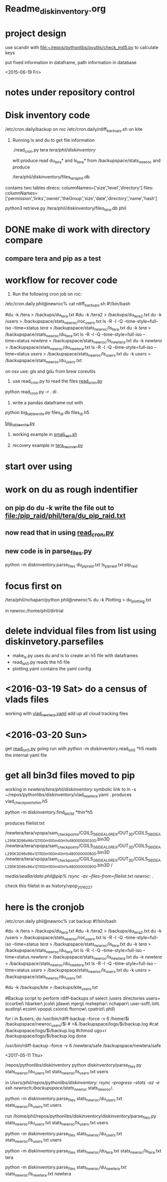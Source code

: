 #+TODO: TODO NEXT WAITING | DONE CANCELED
#+TAGS: PROJECT(p)  READING(r) 
#+TYP_TODO: TODO MAYBE WAITING NEXT DONE
#+STARTUP: showall
#+STARTUP: hidestars

* Readme_diskinventory.org

* project design

  use scandir with [[file:~/repos/pythonlibs/pyutils/check_md5.py]]
  to calculate keys

  put fixed information in dataframe, path information in database

<2015-06-19 Fri>

* notes under repository control



* Disk inventory code


/etc/cron.daily/backup  on roc
/etc/cron.daily/rdiff_backups.sh on kite

1) Running ls and du to get file information

  ./read_cron.py tera /tera/phil/diskinventory/

  will produce read du_tera* and ls_tera* from 
  /backupspace/stats_newroc and produce 

  /tera/phil/diskinventory/files_tera_phil.db

contains two tables
direcs:    columnNames=['size','level','directory']
files:     columnNames=['permission','links','owner','theGroup','size','date','directory','name','hash']


python3 retrieve.py /tera/phil/diskinventory/files_tera.db phil


* DONE make di work with directory compare
  CLOSED: [2016-03-19 Sat 12:03]

** compare tera and pip as a test
   :PROPERTIES:
   :ELDORO_POMODORI: 7
   :END:

* workflow for recover code

0) Run the following cron job on roc:

/etc/cron.daily phil@newroc% cat rdiff_backups.sh
#!/bin/bash

#du -k /tera  > /backups/du_tera.txt
#du -k /tera2  > /backups/du_tera2.txt
du -k /users  > /backupspace/stats_newroc/roc_users.txt
ls -R -l -Q --time-style=full-iso --time=status /tera/ > /backupspace/stats_newroc/ls_tera.txt
du -k /tera/  > /backupspace/stats_newroc/du_tera.txt
ls -R -l -Q --time-style=full-iso --time=status /newtera/ > /backupspace/stats_newroc/ls_newtera.txt
du -k /newtera/  > /backupspace/stats_newroc/du_newtera.txt
ls -R -l -Q --time-style=full-iso --time=status /users/ > /backupspace/stats_newroc/ls_users.txt
du -k /users/  > /backupspace/stats_newroc/du_users.txt


on osx use:  gls and gdu from brew coreutils



1) use read_cron.py to read the files  [[file:read_cron.py][read_cron.py]]

python read_cron.py -r . di .


2) write a pandas dataframe out with

python big_table_write.py files_di.db files_di.h5

[[file:big_table_write.py::big_table_write][big_table_write.py]]

3) working example in [[file:small_test.sh::#%20small_test.sh][small_test.sh]]

4) recovery example in [[file:tera_recover.py::ipython%20console:%20run%20with%20%25run%20-i][tera_recover.py]]


* start over using

* work on du as rough indentifier

** on pip do du -k  write the file out to  [[file:/pip_raid/phil/tera/du_pip_raid.txt]]

** now read that in using [[file:read_cron.py][read_cron.py]]

** new code is in parse_files.py  

   python -m diskinventory.parse_files du_pip_raid.txt ls_pip_raid.txt pip_raid

* focus first on 

  /tera/phil/nchaparr/python phil@newroc% du -k Plotting > du_plotting.txt
  
  in newroc:/home/phil/dirtrial
  
* delete indvidual files from list  using diskinvetory.parsefiles

  - make_ls.py uses du and ls to create an h5 file with dataframes
  - read_ls_h5.py reads the h5 file
  - plotting.yaml contains the yaml config

* <2016-03-19 Sat>  do a census of vlads files

  working with [[file:/newtera/tera/phil/vlad_newtera.yaml::#%20vlad_newtera.yaml][vlad_newtera.yaml]]
  add up all cloud tracking files
  
* <2016-03-20 Sun>  
  get [[file:read_ls_h5.py::*%20read_ls_h5.py][read_ls_h5.py]] going
  run with python -m diskinventory.read_ls_h5 *h5
  reads the internal yaml file


* get all bin3d files moved to pip
  working in /newtera/tera/phil/diskinventory/
  symbolic link to ln -s ~/repos/pythonlibs/diskinventory/vlad_newtera.yaml .
    produces vlad_checkpoints_thin.h5

  python -m diskinventory.find_bin3d *thin*h5

  produces  filelist.txt 

/newtera/tera/vpopa/sam_checkpoints/CGILS_S6_IDEAL_GREX/OUT_3D/CGILS_S6_IDEAL_295K_3D_96x96x121_100m_100m_40m_1s_48_0000000300.bin3D
/newtera/tera/vpopa/sam_checkpoints/CGILS_S6_IDEAL_GREX/OUT_3D/CGILS_S6_IDEAL_295K_3D_96x96x121_100m_100m_40m_1s_48_0000000600.bin3D
/newtera/tera/vpopa/sam_checkpoints/CGILS_S6_IDEAL_GREX/OUT_3D/CGILS_S6_IDEAL_295K_3D_96x96x121_100m_100m_40m_1s_48_0000000900.bin3D
/



/media/sea8a/data phil@pip% rsync -av --files-from=filelist.txt newroc:/ .

check this filelist in as  history/vpop_2016_2_27




* here is the cronjob

/etc/cron.daily phil@newroc% cat backup
#!/bin/bash

#du -k /tera  > /backups/du_tera.txt
#du -k /tera2  > /backups/du_tera2.txt
du -k /users  > /backupspace/stats_newroc/roc_users.txt
ls -R -l -Q --time-style=full-iso --time=status /tera/ > /backupspace/stats_newroc/ls_tera.txt
du -k /tera/  > /backupspace/stats_newroc/du_tera.txt
ls -R -l -Q --time-style=full-iso --time=status /newtera/ > /backupspace/stats_newroc/ls_newtera.txt
du -k /newtera/  > /backupspace/stats_newroc/du_newtera.txt
ls -R -l -Q --time-style=full-iso --time=status /users/ > /backupspace/stats_newroc/ls_users.txt
du -k /users/  > /backupspace/stats_newroc/du_users.txt

#du -k /backups/kite  > /backups/kite_users.txt

#Backup script to perform rdiff-backups of select /users directories
users=(ccorbel\ hbarker\ jcole\ jdawe\ mjerg\ mshephar\ nchaparr\ user-soft\ loh\ austinp\ ecsim\ vpopa\ csioris\ ftornow\ cpatrizi\ phil)

for i in $users; do
    /usr/bin/rdiff-backup --force -v 6 /home/$i /backupspace/newroc_users/$i # >& /backupspace/logs/$i/backup.log
    #cat /backupspace/logs/$i/backup.log
    #chmod ugo+r /backupspace/logs/$i/backup.log
done

 /usr/bin/rdiff-backup --force -v 6 /newtera/safe /backupspace/newtera/safe 

<2017-05-11 Thu>

/repos/pythonlibs/diskinventory
python diskinventory/parse_files.py stats_newroc/du_users.txt stats_newroc/ls_users.txt users

in /Users/phil/repos/pythonlibs/diskinventory:
rsync --progress --stats -az -e ssh newroch:/backupspace/stats_newroc/ stats_newroc/.


python -m diskinventory.parse_files stats_newroc/du_users.txt stats_newroc/ls_users.txt users

run /home/phil/repos/pythonlibs/diskinventory/diskinventory/parse_files.py stats_newroc/du_users.txt stats_newroc/ls_users.txt users

python -m diskinventory.parse_files stats_newroc/du_users.txt stats_newroc/ls_users.txt users

python -m diskinventory.parse_files stats_newroc/du_tera.txt stats_newroc/ls_tera.txt tera

python -m diskinventory.parse_files stats_newroc/du_newtera.txt stats_newroc/ls_newtera.txt newtera
